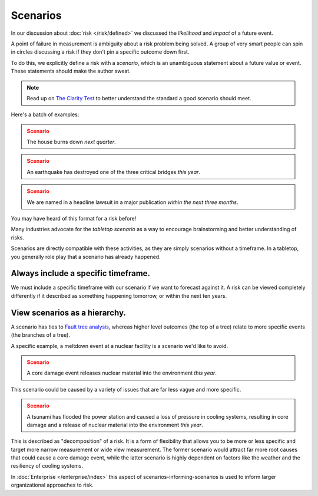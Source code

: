 Scenarios
=========

In our discussion about :doc:`risk </risk/defined>` we discussed the *likelihood* and *impact* of a future event.

A point of failure in measurement is ambiguity about a risk problem being solved. A group of very smart people can spin in circles discussing a risk if they don't pin a specific outcome down first.

To do this, we explicitly define a risk with a *scenario*, which is an unambiguous statement about a future value or event. These statements should make the author sweat.

.. note::
  Read up on `The Clarity Test`_ to better understand the standard a good scenario should meet.

.. _The Clarity Test: https://en.wikipedia.org/wiki/Clarity_test

Here's a batch of examples:

.. admonition:: Scenario
  :class: warning

  The house burns down *next quarter*.

.. admonition:: Scenario
  :class: warning

  An earthquake has destroyed one of the three critical bridges *this year*.

.. admonition:: Scenario
  :class: warning

  We are named in a headline lawsuit in a major publication *within the next three months*.

You may have heard of this format for a risk before!

Many industries advocate for the *tabletop scenario* as a way to encourage brainstorming and better understanding of risks.

Scenarios are directly compatible with these activities, as they are simply scenarios without a timeframe. In a tabletop, you generally role play that a scenario has already happened.

Always include a specific timeframe.
------------------------------------
We must include a specific timeframe with our scenario if we want to forecast against it. A risk can be viewed completely differently if it described as something happening tomorrow, or within the next ten years.

View scenarios as a hierarchy.
------------------------------
A scenario has ties to `Fault tree analysis`_, whereas higher level outcomes (the top of a tree) relate to more specific events (the branches of a tree).

A specific example, a meltdown event at a nuclear facility is a scenario we'd like to avoid.

.. admonition:: Scenario
  :class: warning

  A core damage event releases nuclear material into the environment *this year*.

This scenario could be caused by a variety of issues that are far less vague and more specific.

.. admonition:: Scenario
  :class: warning

  A tsunami has flooded the power station and caused a loss of pressure in cooling systems, resulting in core damage and a release of nuclear material into the environment *this year*.

This is described as "decomposition" of a risk. It is a form of flexibility that allows you to be more or less specific and target more narrow measurement or wide view measurement. The former scenario would attract far more root causes that could cause a core damage event, while the latter scenario is highly dependent on factors like the weather and the resiliency of cooling systems.

.. _Fault tree analysis: https://en.wikipedia.org/wiki/Fault_tree_analysis

In :doc:`Enterprise </enterprise/index>` this aspect of scenarios-informing-scenarios is used to inform larger organizational approaches to risk.
